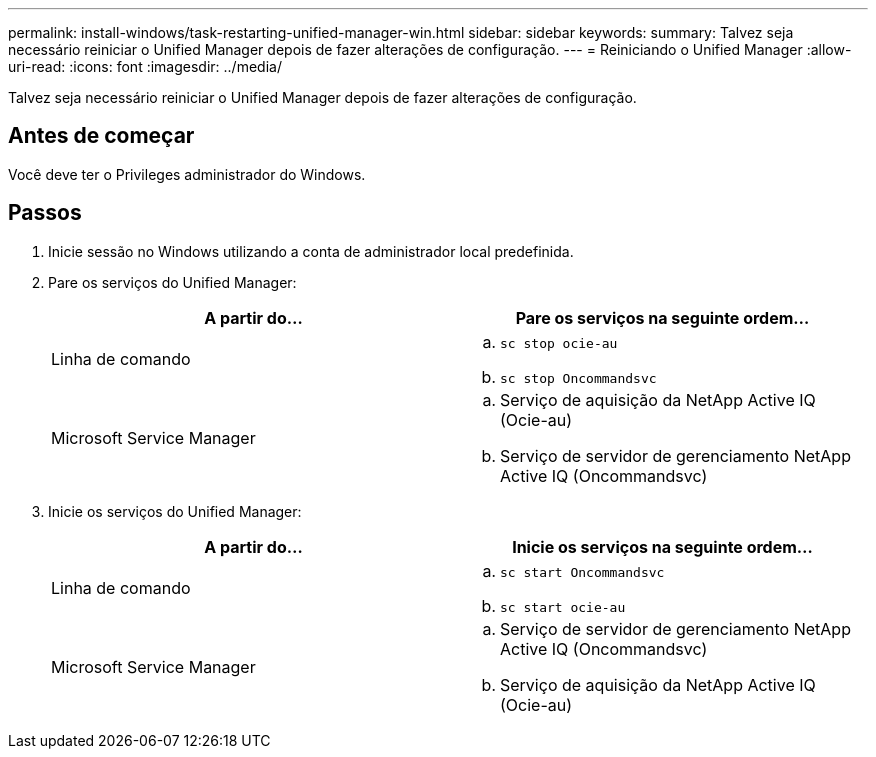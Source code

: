 ---
permalink: install-windows/task-restarting-unified-manager-win.html 
sidebar: sidebar 
keywords:  
summary: Talvez seja necessário reiniciar o Unified Manager depois de fazer alterações de configuração. 
---
= Reiniciando o Unified Manager
:allow-uri-read: 
:icons: font
:imagesdir: ../media/


[role="lead"]
Talvez seja necessário reiniciar o Unified Manager depois de fazer alterações de configuração.



== Antes de começar

Você deve ter o Privileges administrador do Windows.



== Passos

. Inicie sessão no Windows utilizando a conta de administrador local predefinida.
. Pare os serviços do Unified Manager:
+
[cols="1a,1a"]
|===
| A partir do... | Pare os serviços na seguinte ordem... 


 a| 
Linha de comando
 a| 
.. `sc stop ocie-au`
.. `sc stop Oncommandsvc`




 a| 
Microsoft Service Manager
 a| 
.. Serviço de aquisição da NetApp Active IQ (Ocie-au)
.. Serviço de servidor de gerenciamento NetApp Active IQ (Oncommandsvc)


|===
. Inicie os serviços do Unified Manager:
+
[cols="1a,1a"]
|===
| A partir do... | Inicie os serviços na seguinte ordem... 


 a| 
Linha de comando
 a| 
.. `sc start Oncommandsvc`
.. `sc start ocie-au`




 a| 
Microsoft Service Manager
 a| 
.. Serviço de servidor de gerenciamento NetApp Active IQ (Oncommandsvc)
.. Serviço de aquisição da NetApp Active IQ (Ocie-au)


|===

